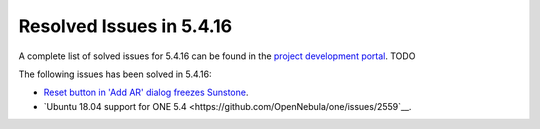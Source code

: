 .. _resolved_issues_5416:

Resolved Issues in 5.4.16
--------------------------------------------------------------------------------

A complete list of solved issues for 5.4.16 can be found in the `project development portal <https://github.com/OpenNebula/one/milestone/66?closed=1>`__. TODO

The following issues has been solved in 5.4.16:

- `Reset button in 'Add AR' dialog freezes Sunstone <https://github.com/OpenNebula/one/issues/2206>`__.
- `Ubuntu 18.04 support for ONE 5.4 <https://github.com/OpenNebula/one/issues/2559`__.
